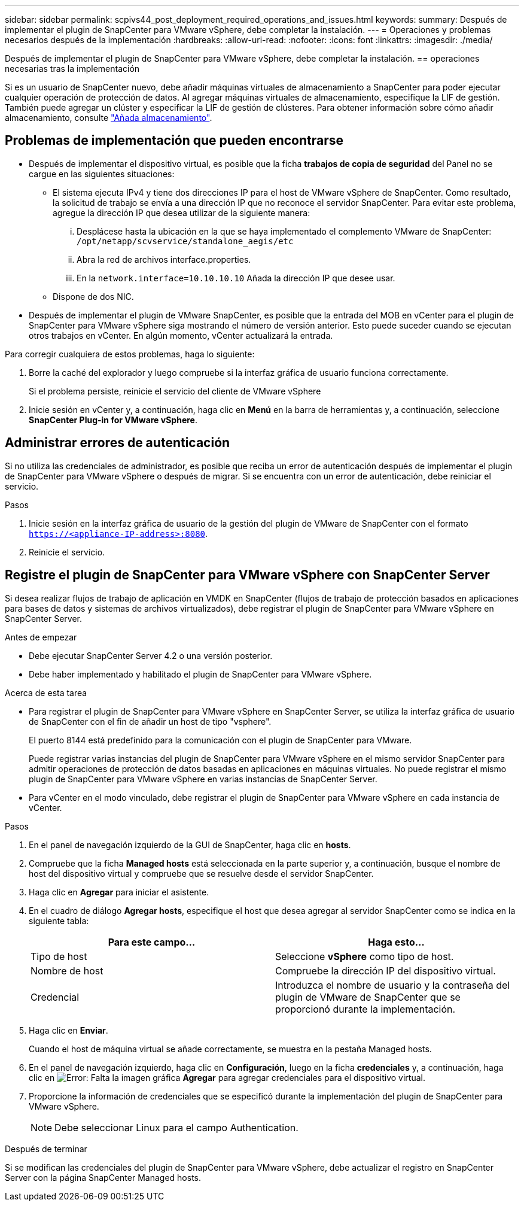 ---
sidebar: sidebar 
permalink: scpivs44_post_deployment_required_operations_and_issues.html 
keywords:  
summary: Después de implementar el plugin de SnapCenter para VMware vSphere, debe completar la instalación. 
---
= Operaciones y problemas necesarios después de la implementación
:hardbreaks:
:allow-uri-read: 
:nofooter: 
:icons: font
:linkattrs: 
:imagesdir: ./media/


[role="lead"]
Después de implementar el plugin de SnapCenter para VMware vSphere, debe completar la instalación.
== operaciones necesarias tras la implementación

Si es un usuario de SnapCenter nuevo, debe añadir máquinas virtuales de almacenamiento a SnapCenter para poder ejecutar cualquier operación de protección de datos. Al agregar máquinas virtuales de almacenamiento, especifique la LIF de gestión. También puede agregar un clúster y especificar la LIF de gestión de clústeres. Para obtener información sobre cómo añadir almacenamiento, consulte link:scpivs44_add_storage_01.html["Añada almacenamiento"^].



== Problemas de implementación que pueden encontrarse

* Después de implementar el dispositivo virtual, es posible que la ficha *trabajos de copia de seguridad* del Panel no se cargue en las siguientes situaciones:
+
** El sistema ejecuta IPv4 y tiene dos direcciones IP para el host de VMware vSphere de SnapCenter. Como resultado, la solicitud de trabajo se envía a una dirección IP que no reconoce el servidor SnapCenter. Para evitar este problema, agregue la dirección IP que desea utilizar de la siguiente manera:
+
... Desplácese hasta la ubicación en la que se haya implementado el complemento VMware de SnapCenter: `/opt/netapp/scvservice/standalone_aegis/etc`
... Abra la red de archivos interface.properties.
... En la `network.interface=10.10.10.10` Añada la dirección IP que desee usar.


** Dispone de dos NIC.


* Después de implementar el plugin de VMware SnapCenter, es posible que la entrada del MOB en vCenter para el plugin de SnapCenter para VMware vSphere siga mostrando el número de versión anterior. Esto puede suceder cuando se ejecutan otros trabajos en vCenter. En algún momento, vCenter actualizará la entrada.


Para corregir cualquiera de estos problemas, haga lo siguiente:

. Borre la caché del explorador y luego compruebe si la interfaz gráfica de usuario funciona correctamente.
+
Si el problema persiste, reinicie el servicio del cliente de VMware vSphere

. Inicie sesión en vCenter y, a continuación, haga clic en *Menú* en la barra de herramientas y, a continuación, seleccione *SnapCenter Plug-in for VMware vSphere*.




== Administrar errores de autenticación

Si no utiliza las credenciales de administrador, es posible que reciba un error de autenticación después de implementar el plugin de SnapCenter para VMware vSphere o después de migrar. Si se encuentra con un error de autenticación, debe reiniciar el servicio.

.Pasos
. Inicie sesión en la interfaz gráfica de usuario de la gestión del plugin de VMware de SnapCenter con el formato `https://<appliance-IP-address>:8080`.
. Reinicie el servicio.




== Registre el plugin de SnapCenter para VMware vSphere con SnapCenter Server

Si desea realizar flujos de trabajo de aplicación en VMDK en SnapCenter (flujos de trabajo de protección basados en aplicaciones para bases de datos y sistemas de archivos virtualizados), debe registrar el plugin de SnapCenter para VMware vSphere en SnapCenter Server.

.Antes de empezar
* Debe ejecutar SnapCenter Server 4.2 o una versión posterior.
* Debe haber implementado y habilitado el plugin de SnapCenter para VMware vSphere.


.Acerca de esta tarea
* Para registrar el plugin de SnapCenter para VMware vSphere en SnapCenter Server, se utiliza la interfaz gráfica de usuario de SnapCenter con el fin de añadir un host de tipo "vsphere".
+
El puerto 8144 está predefinido para la comunicación con el plugin de SnapCenter para VMware.

+
Puede registrar varias instancias del plugin de SnapCenter para VMware vSphere en el mismo servidor SnapCenter para admitir operaciones de protección de datos basadas en aplicaciones en máquinas virtuales. No puede registrar el mismo plugin de SnapCenter para VMware vSphere en varias instancias de SnapCenter Server.

* Para vCenter en el modo vinculado, debe registrar el plugin de SnapCenter para VMware vSphere en cada instancia de vCenter.


.Pasos
. En el panel de navegación izquierdo de la GUI de SnapCenter, haga clic en *hosts*.
. Compruebe que la ficha *Managed hosts* está seleccionada en la parte superior y, a continuación, busque el nombre de host del dispositivo virtual y compruebe que se resuelve desde el servidor SnapCenter.
. Haga clic en *Agregar* para iniciar el asistente.
. En el cuadro de diálogo *Agregar hosts*, especifique el host que desea agregar al servidor SnapCenter como se indica en la siguiente tabla:
+
|===
| Para este campo… | Haga esto… 


| Tipo de host | Seleccione *vSphere* como tipo de host. 


| Nombre de host | Compruebe la dirección IP del dispositivo virtual. 


| Credencial | Introduzca el nombre de usuario y la contraseña del plugin de VMware de SnapCenter que se proporcionó durante la implementación. 
|===
. Haga clic en *Enviar*.
+
Cuando el host de máquina virtual se añade correctamente, se muestra en la pestaña Managed hosts.

. En el panel de navegación izquierdo, haga clic en *Configuración*, luego en la ficha *credenciales* y, a continuación, haga clic en image:scpivs44_image6.png["Error: Falta la imagen gráfica"] *Agregar* para agregar credenciales para el dispositivo virtual.
. Proporcione la información de credenciales que se especificó durante la implementación del plugin de SnapCenter para VMware vSphere.
+

NOTE: Debe seleccionar Linux para el campo Authentication.



.Después de terminar
Si se modifican las credenciales del plugin de SnapCenter para VMware vSphere, debe actualizar el registro en SnapCenter Server con la página SnapCenter Managed hosts.
